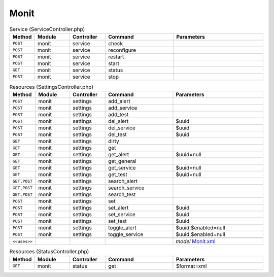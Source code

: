 Monit
~~~~~

.. csv-table:: Service (ServiceController.php)
   :header: "Method", "Module", "Controller", "Command", "Parameters"
   :widths: 4, 15, 15, 30, 40

    "``POST``","monit","service","check",""
    "``POST``","monit","service","reconfigure",""
    "``POST``","monit","service","restart",""
    "``POST``","monit","service","start",""
    "``GET``","monit","service","status",""
    "``POST``","monit","service","stop",""

.. csv-table:: Resources (SettingsController.php)
   :header: "Method", "Module", "Controller", "Command", "Parameters"
   :widths: 4, 15, 15, 30, 40

    "``POST``","monit","settings","add_alert",""
    "``POST``","monit","settings","add_service",""
    "``POST``","monit","settings","add_test",""
    "``POST``","monit","settings","del_alert","$uuid"
    "``POST``","monit","settings","del_service","$uuid"
    "``POST``","monit","settings","del_test","$uuid"
    "``GET``","monit","settings","dirty",""
    "``GET``","monit","settings","get",""
    "``GET``","monit","settings","get_alert","$uuid=null"
    "``GET``","monit","settings","get_general",""
    "``GET``","monit","settings","get_service","$uuid=null"
    "``GET``","monit","settings","get_test","$uuid=null"
    "``GET,POST``","monit","settings","search_alert",""
    "``GET,POST``","monit","settings","search_service",""
    "``GET,POST``","monit","settings","search_test",""
    "``POST``","monit","settings","set",""
    "``POST``","monit","settings","set_alert","$uuid"
    "``POST``","monit","settings","set_service","$uuid"
    "``POST``","monit","settings","set_test","$uuid"
    "``POST``","monit","settings","toggle_alert","$uuid,$enabled=null"
    "``POST``","monit","settings","toggle_service","$uuid,$enabled=null"

    "``<<uses>>``", "", "", "", "*model* `Monit.xml <https://github.com/opnsense/core/blob/master/src/opnsense/mvc/app/models/OPNsense/Monit/Monit.xml>`__"

.. csv-table:: Resources (StatusController.php)
   :header: "Method", "Module", "Controller", "Command", "Parameters"
   :widths: 4, 15, 15, 30, 40

    "``GET``","monit","status","get","$format=xml"
